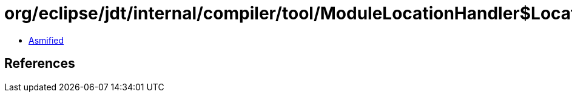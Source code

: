 = org/eclipse/jdt/internal/compiler/tool/ModuleLocationHandler$LocationContainer.class

 - link:ModuleLocationHandler$LocationContainer-asmified.java[Asmified]

== References

